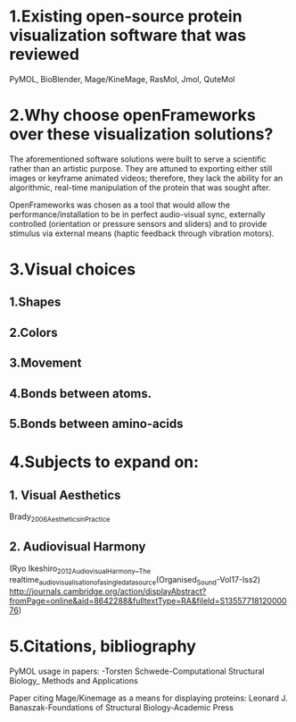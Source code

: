 * 1.Existing open-source protein visualization software that was reviewed
PyMOL, BioBlender, Mage/KineMage, RasMol, Jmol, QuteMol

* 2.Why choose openFrameworks over these visualization solutions?
The aforementioned software solutions were built to serve a scientific rather than an artistic purpose. They are attuned to exporting either still images or keyframe animated videos; therefore, they lack the ability for an algorithmic, real-time manipulation of the protein that was sought after.

OpenFrameworks was chosen as a tool that would allow the performance/installation to be in perfect audio-visual sync, externally controlled (orientation or pressure sensors and sliders) and to provide stimulus via external means (haptic feedback through vibration motors).

* 3.Visual choices
** 1.Shapes
** 2.Colors
** 3.Movement
** 4.Bonds between atoms.
** 5.Bonds between amino-acids

* 4.Subjects to expand on:
** 1. Visual Aesthetics
Brady_2006_Aesthetics_in_Practice

** 2. Audiovisual Harmony 
(Ryo Ikeshiro_2012_Audiovisual_Harmony__The realtime_audiovisualisation_of_a_single_data_source(Organised_Sound-Vol17-Iss2) http://journals.cambridge.org/action/displayAbstract?fromPage=online&aid=8642288&fulltextType=RA&fileId=S1355771812000076)

* 5.Citations, bibliography
PyMOL usage in papers: 
-Torsten Schwede-Computational Structural Biology_ Methods and Applications

Paper citing Mage/Kinemage as a means for displaying proteins:
Leonard J. Banaszak-Foundations of Structural Biology-Academic Press

